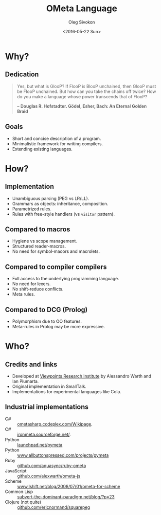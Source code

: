 #+TITLE:     OMeta Language
#+AUTHOR:    Oleg Sivokon
#+EMAIL:     olegsivokon@gmail.com
#+DATE:      <2016-05-22 Sun>
#+DESCRIPTION: Brief Description Of OMeta Language
#+KEYWORDS: OMeta parser combinator compiler language
#+LANGUAGE:  en
#+OPTIONS: H:2 num:t toc:t \n:nil @:t ::t |:t ^:t -:t f:t *:t <:t
#+STARTUP: beamer
#+LATEX_CLASS: beamer
#+LaTeX_CLASS_OPTIONS: [presentation,10pt]
#+BEAMER_THEME: Bergen
#+BEAMER_COLOR_THEME: spruce
#+BEAMER_FONT_THEME: structurebold

#+BEGIN_SRC emacs-lisp :exports none
  (setq org-latex-pdf-process
        '("xelatex -interaction nonstopmode -output-directory %o %f"
          "xelatex -interaction nonstopmode -output-directory %o %f"
          "xelatex -interaction nonstopmode -output-directory %o %f")
        org-latex-with-hyperref nil)
  ""
#+END_SRC

#+RESULTS:

* Why?
  
** Dedication
   #+BEGIN_QUOTE
   Yes, but what is GlooP? If FlooP is BlooP unchained, then GlooP must
   be FlooP unchained. But how can you take the chains off twice? How
   do you make a language whose power transcends that of FlooP?
   
   -- *Douglas R. Hofstadter. Gödel, Esher, Bach: An Eternal Golden Braid*
   #+END_QUOTE
   
** Goals
   - Short and concise description of a program.
   - Minimalistic framework for writing compilers.
   - Extending existing languages.

* How?

** Implementation
   - Unambiguous parsing (PEG vs LR/LL).
   - Grammars as objects: inheritance, composition.
   - Parametrized rules.
   - Rules with free-style handlers (vs =visitor= pattern).

** Compared to macros
   - Hygiene vs scope management.
   - Structured reader-macros.
   - No need for symbol-macors and macrolets.

** Compared to compiler compilers
   - Full access to the underlying programming language.
   - No need for lexers.
   - No shift-reduce conflicts.
   - Meta rules.

** Compared to DCG (Prolog)
   - Polymorphism due to OO features.
   - Meta-rules in Prolog may be more expressive.

* Who?

** Credits and links
   - Developed at [[http://vpri.org/index.html][Viewpoints Research Institute]] by Alessandro Warth
     and Ian Piumarta.
   - Original implementation in SmallTalk.
   - Implementations for experimental languages like Cola.

** Industrial implementations
   - C# :: [[http://ometasharp.codeplex.com/Wikipage][ometasharp.codeplex.com/Wikipage]].
   - C# :: [[http://ironmeta.sourceforge.net/][ironmeta.sourceforge.net/]].
   - Python :: [[https://launchpad.net/pymeta][launchpad.net/pymeta]]
   - Python :: [[http://www.allbuttonspressed.com/projects/pymeta][www.allbuttonspressed.com/projects/pymeta]]
   - Ruby :: [[http://github.com/aquasync/ruby-ometa/tree/master][github.com/aquasync/ruby-ometa]]
   - JavaScript :: [[https://github.com/alexwarth/ometa-js][github.com/alexwarth/ometa-js]]
   - Scheme :: [[http://www.lshift.net/blog/2008/07/01/ometa-for-scheme][www.lshift.net/blog/2008/07/01/ometa-for-scheme]]
   - Common Lisp :: [[http://subvert-the-dominant-paradigm.net/blog/?p%3D23][subvert-the-dominant-paradigm.net/blog/?p=23]]
   - Clojure (not quite) :: [[https://github.com/ericnormand/squarepeg][github.com/ericnormand/squarepeg]]

